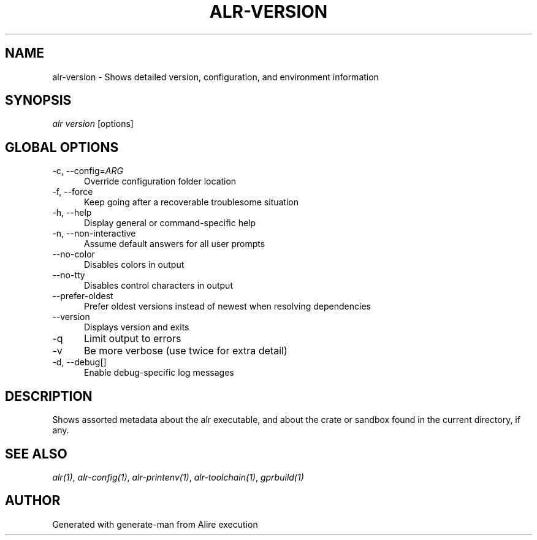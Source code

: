 .TH ALR-VERSION 1 "Aug 3, 2022" "Alire 1.2" "Alire manual"
.nh
.ad l
.SH NAME
alr-version \- Shows detailed version, configuration, and environment information
.\"
.SH SYNOPSIS
.sp
\fIalr version\fP [options]
.\"
.SH GLOBAL OPTIONS
.TP 5
-c, --config=\fIARG\fP
Override configuration folder location
.TP 5
-f, --force
Keep going after a recoverable troublesome situation
.TP 5
-h, --help
Display general or command-specific help
.TP 5
-n, --non-interactive
Assume default answers for all user prompts
.TP 5
--no-color
Disables colors in output
.TP 5
--no-tty
Disables control characters in output
.TP 5
--prefer-oldest
Prefer oldest versions instead of newest when resolving dependencies
.TP 5
--version
Displays version and exits
.TP 5
-q
Limit output to errors
.TP 5
-v
Be more verbose (use twice for extra detail)
.TP 5
-d, --debug[]
Enable debug-specific log messages
.\"
.SH DESCRIPTION
Shows assorted metadata about the alr executable, and about the crate or
sandbox found in the current directory, if any.
.PP

.SH SEE ALSO
\fIalr(1)\fR, \fIalr-config(1)\fR, \fIalr-printenv(1)\fR, \fIalr-toolchain(1)\fR, \fIgprbuild(1)\fR
.SH AUTHOR
Generated with generate-man from Alire execution
